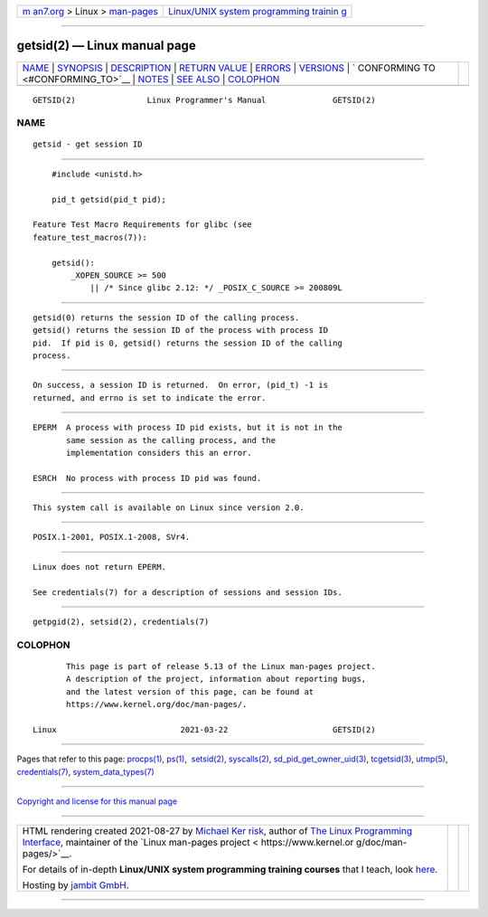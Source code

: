.. container:: page-top

.. container:: nav-bar

   +----------------------------------+----------------------------------+
   | `m                               | `Linux/UNIX system programming   |
   | an7.org <../../../index.html>`__ | trainin                          |
   | > Linux >                        | g <http://man7.org/training/>`__ |
   | `man-pages <../index.html>`__    |                                  |
   +----------------------------------+----------------------------------+

--------------

getsid(2) — Linux manual page
=============================

+-----------------------------------+-----------------------------------+
| `NAME <#NAME>`__ \|               |                                   |
| `SYNOPSIS <#SYNOPSIS>`__ \|       |                                   |
| `DESCRIPTION <#DESCRIPTION>`__ \| |                                   |
| `RETURN VALUE <#RETURN_VALUE>`__  |                                   |
| \| `ERRORS <#ERRORS>`__ \|        |                                   |
| `VERSIONS <#VERSIONS>`__ \|       |                                   |
| `                                 |                                   |
| CONFORMING TO <#CONFORMING_TO>`__ |                                   |
| \| `NOTES <#NOTES>`__ \|          |                                   |
| `SEE ALSO <#SEE_ALSO>`__ \|       |                                   |
| `COLOPHON <#COLOPHON>`__          |                                   |
+-----------------------------------+-----------------------------------+
| .. container:: man-search-box     |                                   |
+-----------------------------------+-----------------------------------+

::

   GETSID(2)               Linux Programmer's Manual              GETSID(2)

NAME
-------------------------------------------------

::

          getsid - get session ID


---------------------------------------------------------

::

          #include <unistd.h>

          pid_t getsid(pid_t pid);

      Feature Test Macro Requirements for glibc (see
      feature_test_macros(7)):

          getsid():
              _XOPEN_SOURCE >= 500
                  || /* Since glibc 2.12: */ _POSIX_C_SOURCE >= 200809L


---------------------------------------------------------------

::

          getsid(0) returns the session ID of the calling process.
          getsid() returns the session ID of the process with process ID
          pid.  If pid is 0, getsid() returns the session ID of the calling
          process.


-----------------------------------------------------------------

::

          On success, a session ID is returned.  On error, (pid_t) -1 is
          returned, and errno is set to indicate the error.


-----------------------------------------------------

::

          EPERM  A process with process ID pid exists, but it is not in the
                 same session as the calling process, and the
                 implementation considers this an error.

          ESRCH  No process with process ID pid was found.


---------------------------------------------------------

::

          This system call is available on Linux since version 2.0.


-------------------------------------------------------------------

::

          POSIX.1-2001, POSIX.1-2008, SVr4.


---------------------------------------------------

::

          Linux does not return EPERM.

          See credentials(7) for a description of sessions and session IDs.


---------------------------------------------------------

::

          getpgid(2), setsid(2), credentials(7)

COLOPHON
---------------------------------------------------------

::

          This page is part of release 5.13 of the Linux man-pages project.
          A description of the project, information about reporting bugs,
          and the latest version of this page, can be found at
          https://www.kernel.org/doc/man-pages/.

   Linux                          2021-03-22                      GETSID(2)

--------------

Pages that refer to this page: `procps(1) <../man1/procps.1.html>`__, 
`ps(1) <../man1/ps.1.html>`__,  `setsid(2) <../man2/setsid.2.html>`__, 
`syscalls(2) <../man2/syscalls.2.html>`__, 
`sd_pid_get_owner_uid(3) <../man3/sd_pid_get_owner_uid.3.html>`__, 
`tcgetsid(3) <../man3/tcgetsid.3.html>`__, 
`utmp(5) <../man5/utmp.5.html>`__, 
`credentials(7) <../man7/credentials.7.html>`__, 
`system_data_types(7) <../man7/system_data_types.7.html>`__

--------------

`Copyright and license for this manual
page <../man2/getsid.2.license.html>`__

--------------

.. container:: footer

   +-----------------------+-----------------------+-----------------------+
   | HTML rendering        |                       | |Cover of TLPI|       |
   | created 2021-08-27 by |                       |                       |
   | `Michael              |                       |                       |
   | Ker                   |                       |                       |
   | risk <https://man7.or |                       |                       |
   | g/mtk/index.html>`__, |                       |                       |
   | author of `The Linux  |                       |                       |
   | Programming           |                       |                       |
   | Interface <https:     |                       |                       |
   | //man7.org/tlpi/>`__, |                       |                       |
   | maintainer of the     |                       |                       |
   | `Linux man-pages      |                       |                       |
   | project <             |                       |                       |
   | https://www.kernel.or |                       |                       |
   | g/doc/man-pages/>`__. |                       |                       |
   |                       |                       |                       |
   | For details of        |                       |                       |
   | in-depth **Linux/UNIX |                       |                       |
   | system programming    |                       |                       |
   | training courses**    |                       |                       |
   | that I teach, look    |                       |                       |
   | `here <https://ma     |                       |                       |
   | n7.org/training/>`__. |                       |                       |
   |                       |                       |                       |
   | Hosting by `jambit    |                       |                       |
   | GmbH                  |                       |                       |
   | <https://www.jambit.c |                       |                       |
   | om/index_en.html>`__. |                       |                       |
   +-----------------------+-----------------------+-----------------------+

--------------

.. container:: statcounter

   |Web Analytics Made Easy - StatCounter|

.. |Cover of TLPI| image:: https://man7.org/tlpi/cover/TLPI-front-cover-vsmall.png
   :target: https://man7.org/tlpi/
.. |Web Analytics Made Easy - StatCounter| image:: https://c.statcounter.com/7422636/0/9b6714ff/1/
   :class: statcounter
   :target: https://statcounter.com/
